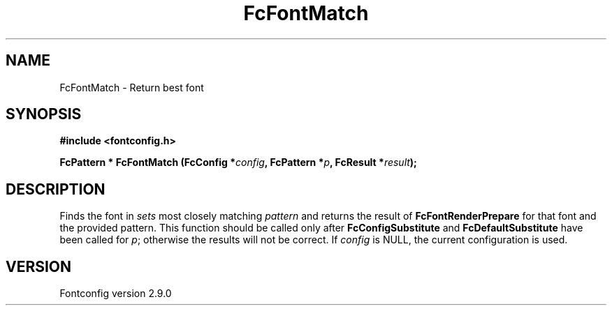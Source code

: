 .\" This manpage has been automatically generated by docbook2man 
.\" from a DocBook document.  This tool can be found at:
.\" <http://shell.ipoline.com/~elmert/comp/docbook2X/> 
.\" Please send any bug reports, improvements, comments, patches, 
.\" etc. to Steve Cheng <steve@ggi-project.org>.
.TH "FcFontMatch" "3" "16 April 2012" "" ""

.SH NAME
FcFontMatch \- Return best font
.SH SYNOPSIS
.sp
\fB#include <fontconfig.h>
.sp
FcPattern * FcFontMatch (FcConfig *\fIconfig\fB, FcPattern *\fIp\fB, FcResult *\fIresult\fB);
\fR
.SH "DESCRIPTION"
.PP
Finds the font in \fIsets\fR most closely matching
\fIpattern\fR and returns the result of
\fBFcFontRenderPrepare\fR for that font and the provided
pattern. This function should be called only after
\fBFcConfigSubstitute\fR and
\fBFcDefaultSubstitute\fR have been called for
\fIp\fR; otherwise the results will not be correct.
If \fIconfig\fR is NULL, the current configuration is used.
.SH "VERSION"
.PP
Fontconfig version 2.9.0
